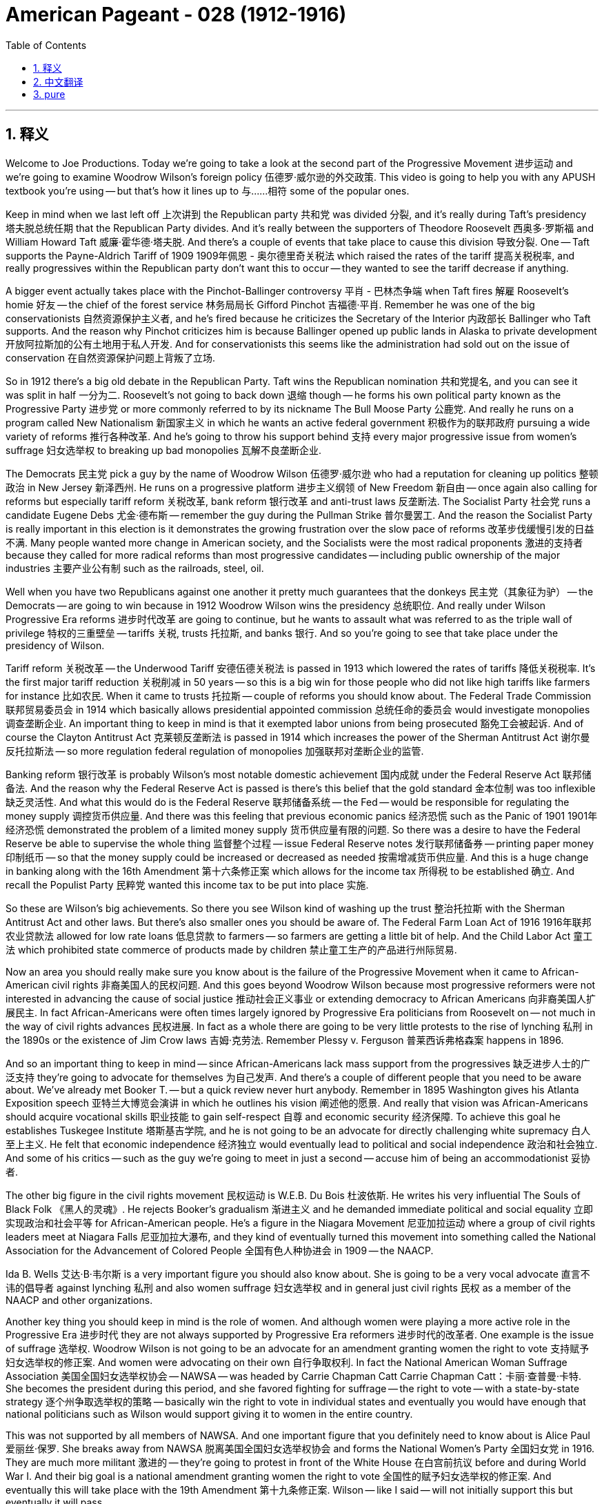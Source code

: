 
= American Pageant - 028 (1912-1916)
:toc: left
:toclevels: 3
:sectnums:
:stylesheet: myAdocCss.css

'''

== 释义


Welcome to Joe Productions. Today we're going to take a look at the second part of the Progressive Movement 进步运动 and we're going to examine Woodrow Wilson's foreign policy 伍德罗·威尔逊的外交政策. This video is going to help you with any APUSH textbook you're using -- but that's how it lines up to 与……相符 some of the popular ones.

Keep in mind when we last left off 上次讲到 the Republican party 共和党 was divided 分裂, and it's really during Taft's presidency 塔夫脱总统任期 that the Republican Party divides. And it's really between the supporters of Theodore Roosevelt 西奥多·罗斯福 and William Howard Taft 威廉·霍华德·塔夫脱. And there's a couple of events that take place to cause this division 导致分裂. One -- Taft supports the Payne-Aldrich Tariff of 1909 1909年佩恩 - 奥尔德里奇关税法 which raised the rates of the tariff 提高关税税率, and really progressives within the Republican party don't want this to occur -- they wanted to see the tariff decrease if anything.

A bigger event actually takes place with the Pinchot-Ballinger controversy 平肖 - 巴林杰争端 when Taft fires 解雇 Roosevelt's homie 好友 -- the chief of the forest service 林务局局长 Gifford Pinchot 吉福德·平肖. Remember he was one of the big conservationists 自然资源保护主义者, and he's fired because he criticizes the Secretary of the Interior 内政部长 Ballinger who Taft supports. And the reason why Pinchot criticizes him is because Ballinger opened up public lands in Alaska to private development 开放阿拉斯加的公有土地用于私人开发. And for conservationists this seems like the administration had sold out on the issue of conservation 在自然资源保护问题上背叛了立场.

So in 1912 there's a big old debate in the Republican Party. Taft wins the Republican nomination 共和党提名, and you can see it was split in half 一分为二. Roosevelt's not going to back down 退缩 though -- he forms his own political party known as the Progressive Party 进步党 or more commonly referred to by its nickname The Bull Moose Party 公鹿党. And really he runs on a program called New Nationalism 新国家主义 in which he wants an active federal government 积极作为的联邦政府 pursuing a wide variety of reforms 推行各种改革. And he's going to throw his support behind 支持 every major progressive issue from women's suffrage 妇女选举权 to breaking up bad monopolies 瓦解不良垄断企业.

The Democrats 民主党 pick a guy by the name of Woodrow Wilson 伍德罗·威尔逊 who had a reputation for cleaning up politics 整顿政治 in New Jersey 新泽西州. He runs on a progressive platform 进步主义纲领 of New Freedom 新自由 -- once again also calling for reforms but especially tariff reform 关税改革, bank reform 银行改革 and anti-trust laws 反垄断法. The Socialist Party 社会党 runs a candidate Eugene Debs 尤金·德布斯 -- remember the guy during the Pullman Strike 普尔曼罢工. And the reason the Socialist Party is really important in this election is it demonstrates the growing frustration over the slow pace of reforms 改革步伐缓慢引发的日益不满. Many people wanted more change in American society, and the Socialists were the most radical proponents 激进的支持者 because they called for more radical reforms than most progressive candidates -- including public ownership of the major industries 主要产业公有制 such as the railroads, steel, oil.

Well when you have two Republicans against one another it pretty much guarantees that the donkeys 民主党（其象征为驴） -- the Democrats -- are going to win because in 1912 Woodrow Wilson wins the presidency 总统职位. And really under Wilson Progressive Era reforms 进步时代改革 are going to continue, but he wants to assault what was referred to as the triple wall of privilege 特权的三重壁垒 -- tariffs 关税, trusts 托拉斯, and banks 银行. And so you're going to see that take place under the presidency of Wilson.

Tariff reform 关税改革 -- the Underwood Tariff 安德伍德关税法 is passed in 1913 which lowered the rates of tariffs 降低关税税率. It's the first major tariff reduction 关税削减 in 50 years -- so this is a big win for those people who did not like high tariffs like farmers for instance 比如农民. When it came to trusts 托拉斯 -- couple of reforms you should know about. The Federal Trade Commission 联邦贸易委员会 in 1914 which basically allows presidential appointed commission 总统任命的委员会 would investigate monopolies 调查垄断企业. An important thing to keep in mind is that it exempted labor unions from being prosecuted 豁免工会被起诉. And of course the Clayton Antitrust Act 克莱顿反垄断法 is passed in 1914 which increases the power of the Sherman Antitrust Act 谢尔曼反托拉斯法 -- so more regulation federal regulation of monopolies 加强联邦对垄断企业的监管.

Banking reform 银行改革 is probably Wilson's most notable domestic achievement 国内成就 under the Federal Reserve Act 联邦储备法. And the reason why the Federal Reserve Act is passed is there's this belief that the gold standard 金本位制 was too inflexible 缺乏灵活性. And what this would do is the Federal Reserve 联邦储备系统 -- the Fed -- would be responsible for regulating the money supply 调控货币供应量. And there was this feeling that previous economic panics 经济恐慌 such as the Panic of 1901 1901年经济恐慌 demonstrated the problem of a limited money supply 货币供应量有限的问题. So there was a desire to have the Federal Reserve be able to supervise the whole thing 监督整个过程 -- issue Federal Reserve notes 发行联邦储备券 -- printing paper money 印制纸币 -- so that the money supply could be increased or decreased as needed 按需增减货币供应量. And this is a huge change in banking along with the 16th Amendment 第十六条修正案 which allows for the income tax 所得税 to be established 确立. And recall the Populist Party 民粹党 wanted this income tax to be put into place 实施.

So these are Wilson's big achievements. So there you see Wilson kind of washing up the trust 整治托拉斯 with the Sherman Antitrust Act and other laws. But there's also smaller ones you should be aware of. The Federal Farm Loan Act of 1916 1916年联邦农业贷款法 allowed for low rate loans 低息贷款 to farmers -- so farmers are getting a little bit of help. And the Child Labor Act 童工法 which prohibited state commerce of products made by children 禁止童工生产的产品进行州际贸易.

Now an area you should really make sure you know about is the failure of the Progressive Movement when it came to African-American civil rights 非裔美国人的民权问题. And this goes beyond Woodrow Wilson because most progressive reformers were not interested in advancing the cause of social justice 推动社会正义事业 or extending democracy to African Americans 向非裔美国人扩展民主. In fact African-Americans were often times largely ignored by Progressive Era politicians from Roosevelt on -- not much in the way of civil rights advances 民权进展. In fact as a whole there are going to be very little protests to the rise of lynching 私刑 in the 1890s or the existence of Jim Crow laws 吉姆·克劳法. Remember Plessy v. Ferguson 普莱西诉弗格森案 happens in 1896.

And so an important thing to keep in mind -- since African-Americans lack mass support from the progressives 缺乏进步人士的广泛支持 they're going to advocate for themselves 为自己发声. And there's a couple of different people that you need to be aware about. We've already met Booker T. -- but a quick review never hurt anybody. Remember in 1895 Washington gives his Atlanta Exposition speech 亚特兰大博览会演讲 in which he outlines his vision 阐述他的愿景. And really that vision was African-Americans should acquire vocational skills 职业技能 to gain self-respect 自尊 and economic security 经济保障. To achieve this goal he establishes Tuskegee Institute 塔斯基吉学院, and he is not going to be an advocate for directly challenging white supremacy 白人至上主义. He felt that economic independence 经济独立 would eventually lead to political and social independence 政治和社会独立. And some of his critics -- such as the guy we're going to meet in just a second -- accuse him of being an accommodationist 妥协者.

The other big figure in the civil rights movement 民权运动 is W.E.B. Du Bois 杜波依斯. He writes his very influential The Souls of Black Folk 《黑人的灵魂》. He rejects Booker's gradualism 渐进主义 and he demanded immediate political and social equality 立即实现政治和社会平等 for African-American people. He's a figure in the Niagara Movement 尼亚加拉运动 where a group of civil rights leaders meet at Niagara Falls 尼亚加拉大瀑布, and they kind of eventually turned this movement into something called the National Association for the Advancement of Colored People 全国有色人种协进会 in 1909 -- the NAACP.

Ida B. Wells 艾达·B·韦尔斯 is a very important figure you should also know about. She is going to be a very vocal advocate 直言不讳的倡导者 against lynching 私刑 and also women suffrage 妇女选举权 and in general just civil rights 民权 as a member of the NAACP and other organizations.

Another key thing you should keep in mind is the role of women. And although women were playing a more active role in the Progressive Era 进步时代 they are not always supported by Progressive Era reformers 进步时代的改革者. One example is the issue of suffrage 选举权. Woodrow Wilson is not going to be an advocate for an amendment granting women the right to vote 支持赋予妇女选举权的修正案. And women were advocating on their own 自行争取权利. In fact the National American Woman Suffrage Association 美国全国妇女选举权协会 -- NAWSA -- was headed by Carrie Chapman Catt  Carrie Chapman Catt：卡丽·查普曼·卡特. She becomes the president during this period, and she favored fighting for suffrage -- the right to vote -- with a state-by-state strategy 逐个州争取选举权的策略 -- basically win the right to vote in individual states and eventually you would have enough that national politicians such as Wilson would support giving it to women in the entire country.

This was not supported by all members of NAWSA. And one important figure that you definitely need to know about is Alice Paul 爱丽丝·保罗. She breaks away from NAWSA 脱离美国全国妇女选举权协会 and forms the National Women's Party 全国妇女党 in 1916. They are much more militant 激进的 -- they're going to protest in front of the White House 在白宫前抗议 before and during World War I. And their big goal is a national amendment granting women the right to vote 全国性的赋予妇女选举权的修正案. And eventually this will take place with the 19th Amendment 第十九条修正案. Wilson -- like I said -- will not initially support this but eventually it will pass.

So wrapping up 总结 the kind of progressive movement -- keep in mind all of these presidents are all going to seek reform at the national level 寻求全国层面的改革, and there's going to be varying degrees of success and failure 不同程度的成功与失败. Another important topic is Wilson's foreign policy 外交政策. And remember the US was increasingly pursuing an aggressive foreign policy 积极的外交政策 in places such as Asia, Latin America. We saw McKinley with the Open Door Policy 麦金利的门户开放政策, Roosevelt with his Big Stick Policy 罗斯福的大棒政策, Taft with Dollar Diplomacy 塔夫脱的金元外交. Wilson's going to shift direction 转变方向 with a policy called Moral Diplomacy 道德外交. And part of what moral diplomacy was -- and you could see this in the political cartoon 政治漫画 -- is that Wilson wanted to promote democracy to other countries 向其他国家推广民主. He also wanted to pursue less imperialistic policies 推行较少帝国主义色彩的政策. You're going to see an improvement of relations 关系改善 between the United States and countries such as the Philippines 菲律宾 and Panama 巴拿马.

However Wilson isn't going to be immune from wanting to intervene in other countries' affairs 干预其他国家事务. And the best example is what Wilson does in Mexico 墨西哥. Little context for you -- Mexico had a revolution 革命 -- the Mexican Revolution 墨西哥革命 -- and it removes the dictator Porfirio Díaz 独裁者波菲里奥·迪亚斯 from power. And the US cares about Mexico because we had a lot of investments in Mexico 在美国有大量投资, and revolutions typically are not very good for business 不利于商业. There's rotating leadership 领导层更迭 in Mexico -- various people are trying to kind of assume power 掌权 and there's a power struggle 权力斗争 that takes place. And eventually there's a guy by the name of Huerta 韦尔塔 who becomes the leader of Mexico, and he was kind of a military dictator 军事独裁者. And Wilson does not like him -- he refuses to recognize his government 拒绝承认他的政府 -- he calls it a government of butchers 屠夫政府.

And one of the things Wilson does is he orders an arms embargo 武器禁运 -- keeping weapons from getting to the Huerta government 阻止武器流入韦尔塔政府. And he starts giving aid to revolutionaries fighting Huerta 向反抗韦尔塔的革命者提供援助 -- some of those by the name of Carranza 卡兰萨 and Pancho Villa 潘乔·比利亚. Well things get a little heated 事态升温 because American soldiers are arrested by Mexican officials at Tampico 坦皮科 -- it's known as the Tampico Incident 坦皮科事件 -- those are the guys who were arrested. And there's this period where Mexico is not apologizing in the manner that we would like 未按美国期望的方式道歉, and US naval forces 美国海军 occupy the Mexican port of Veracruz 占领墨西哥韦拉克鲁斯港.

Frustrated with US involvement in his country 对美国干涉感到不满 -- a guy you see in the middle right there Pancho Villa 潘乔·比利亚 -- leads a series of raids 袭击 across the border 越境 killing American citizens in Texas 得克萨斯州 and New Mexico 新墨西哥州. And in 1916 Woodrow Wilson sends in General John J. Pershing 约翰·J·潘兴将军 and the expeditionary forces 远征军 into Mexico to apprehend Pancho Villa 逮捕潘乔·比利亚. They're unable to arrest him 未能将其逮捕, and the countries are very close to war 两国濒临战争边缘. And the only thing that really kind of stops it from possibly occurring is the growing threat of war in Europe 欧洲日益增长的战争威胁 causes Wilson to remove the troops 撤军.

And that leads us to the big thing -- the Great War 大战 -- World War I 第一次世界大战. We're not going to talk about the causes -- there's a variety of factors that contributed to the outbreak of World War I 导致第一次世界大战爆发 -- you know most people think of them as MAIN -- militarism 军国主义, alliances 联盟, imperialism 帝国主义 and nationalism 民族主义. Of course the immediate cause 直接原因 is the assassination of Franz Ferdinand 弗朗茨·斐迪南大公遇刺 in June of 1914. World War I begins. It's important you keep in mind our reaction to the war is we advocate a policy of neutrality 中立政策. Even more important is that you understand that US neutrality was very difficult to maintain 维持中立非常困难. The struggle is real.

Couple of things -- the United States was never completely neutral during World War I 第一次世界大战期间从未完全中立. What the heck does that mean? From the start we had a stronger connection to England than Germany 与德国相比, 与英国联系更紧密. We shared a language 语言相同. We have legal and political institutions 法律和政治制度相似. They used to be our mama 曾是我们的宗主国. In fact American public opinion 美国公众舆论 was largely anti-German 反德的 even though there's a lot of German immigrants in America at this time -- largely anti-German for a variety of reasons. One -- the autocratic government of the Kaiser 德皇的专制政府 -- they don't have a democratic system 没有民主制度. The fact that they invaded Belgium 入侵比利时. Propaganda 宣传 especially from England -- like the poster you see right there. And of course that history with the Allies 协约国 -- France and England -- namely draws us much more to the Allied cause 使我们更倾向于协约国一方.

Another reason is American manufacturers, bankers and investors heavily sided with the Allied cause 美国制造商、银行家和投资者大力支持协约国. Both England and France greatly benefited from trade and loans from the United States 从美国的贸易和贷款中获益. And so we are giving a lot of money to the Allies 向协约国提供大量资金. And England used its superior navy 强大的海军 to blockade any trade from the United States or any country from entering Germany 封锁任何美国或其他国家与德国的贸易. So you see from the start US is financially invested in the Allied cause 美国在经济上支持协约国一方.

What starts happening is Germany decides to resort to 采取 unrestricted submarine warfare 无限制潜艇战 using U-boats 潜艇 -- submarines -- and they start sinking a series of ships 击沉一系列船只. Some of the notable ones is the Lusitania 卢西塔尼亚号 -- a British passenger ship 英国客轮. It sunk in May of 1915 off the coast of Ireland 爱尔兰海岸 killing almost 1,000 people including 128 Americans 导致近1000人死亡, 其中包括128名美国人. Germany does apologize and pledges not to sink any more neutral ships 承诺不再击沉中立国船只. Things calm down for a moment but then Germany sinks other ships including that one you see right there in March of 1916. Wilson once again threatens to cut off diplomatic relations with Germany 断绝与德国的外交关系, and the US and Germany are very close to war 濒临战争边缘. You could see Uncle Sam 山姆大叔（美国的象征） is frustrated in the political cartoon demanding that Germany stops. And Germany does issue the pledge where Germany promises we won't sink any more ships without warning those aboard 承诺不会在未警告船上人员的情况下击沉船只.

The big issue in the election of 1916 when Wilson's running for re-election 竞选连任 is the fact that he kept us out of the war 让美国置身战争之外. He reminds voters that he was the one who kept us out of war, and he easily wins re-election 轻松赢得连任.

However the following year the US will find itself in World War I -- but we'll cover that another day another time.

Thank you for watching the video. If it helped you at all click like 点赞. If you have any questions or comments post them in the comment section 评论区. If you haven't told all your friends make sure they subscribe to Joe's Productions 订阅乔的制作频道. And have a beautiful day 祝你度过美好的一天. Peace 再见.

'''


== 中文翻译

欢迎来到乔氏制作。今天我们要探讨进步运动的第二部分，并且考察伍德罗·威尔逊的外交政策。这段视频将帮助你理解你正在使用的任何APUSH教材——但它与一些流行的教材的对应关系就是这样。

记住我们上次讲到共和党分裂了，共和党的分裂实际上发生在塔夫脱总统任期内。分裂主要发生在西奥多·罗斯福和威廉·霍华德·塔夫脱的支持者之间。导致这种分裂发生了几件事。其一，塔夫脱支持1909年的《佩恩-奥尔德里奇关税法案》，该法案提高了关税率，而共和党内的进步人士实际上不希望这种情况发生——他们希望看到关税降低，如果可以的话。

实际上，更大的事件发生在平肖-巴林杰争议中，当时塔夫脱解雇了罗斯福的朋友——森林服务局局长吉福德·平肖。记住他是重要的自然资源保护主义者之一，他被解雇是因为他批评了塔夫脱支持的内政部长巴林杰。平肖批评巴林杰的原因是巴林杰开放了阿拉斯加的公共土地用于私人开发。对于自然资源保护主义者来说，这似乎表明政府在自然资源保护问题上妥协了。

因此，在1912年，共和党内部展开了一场激烈的辩论。塔夫脱赢得了共和党总统候选人提名，你们可以看到共和党分裂成了两半。然而，罗斯福并没有退缩——他组建了自己的政党，称为进步党，更通俗的称呼是公牛驼鹿党。实际上，他以“新民族主义”为纲领竞选，主张积极的联邦政府推行广泛的改革。他将支持从妇女选举权到解散不良垄断企业等所有主要的进步议题。

民主党推选了一位名叫伍德罗·威尔逊的人，他在新泽西州以整顿政治而闻名。他以“新自由”的进步纲领竞选——再次呼吁改革，但尤其强调关税改革、银行改革和反托拉斯法。社会党推选了尤金·德布斯为候选人——记住普尔曼罢工期间的那个人。社会党在这次选举中非常重要的原因是，它表明了人们对改革步伐缓慢日益增长的不满。许多人希望美国社会发生更多的变革，而社会主义者是最激进的主张者，因为他们呼吁比大多数进步候选人更激进的改革——包括铁路、钢铁、石油等主要行业的公有制。

当你们有两个共和党人相互竞争时，这几乎保证了驴子——民主党人——会获胜，因为在1912年，伍德罗·威尔逊赢得了总统职位。实际上，在威尔逊的领导下，进步时代的改革将继续进行，但他想要攻击所谓的“特权三重壁垒”——关税、托拉斯和银行。因此，你们将在威尔逊总统任期内看到这种情况发生。

关税改革——1913年通过了《安德伍德关税法》，该法案降低了关税率。这是50年来首次大幅降低关税——因此对于那些不喜欢高关税的人，例如农民来说，这是一个巨大的胜利。在托拉斯方面——你们应该了解几项改革。1914年成立了联邦贸易委员会，该委员会基本上允许总统任命的委员会调查垄断企业。需要记住的重要一点是，它豁免了工会免受起诉。当然，1914年通过了《克莱顿反托拉斯法》，该法案增强了《谢尔曼反托拉斯法》的效力——因此对垄断企业进行了更多的联邦监管。

银行改革可能是威尔逊在《联邦储备法案》下最引人注目的国内成就。通过《联邦储备法案》的原因在于，人们认为金本位制过于僵化。该法案的作用是，联邦储备系统——美联储——将负责监管货币供应。人们认为，此前发生的经济恐慌，如1901年的恐慌，表明了货币供应有限的问题。因此，人们希望美联储能够监管整个体系——发行联邦储备券——印刷纸币——以便根据需要增加或减少货币供应。这是银行业的一项巨大变革，伴随着允许征收所得税的第十六修正案的通过。回想一下，人民党希望实施这项所得税。

这些是威尔逊的重大成就。因此，你们看到威尔逊利用《谢尔曼反托拉斯法》和其他法律来打击托拉斯。但还有一些较小的成就你们也应该了解。1916年的《联邦农场贷款法》允许向农民提供低息贷款——因此农民获得了一些帮助。《童工法》禁止各州之间交易由儿童制造的产品。

现在，你们真正应该确保了解的一个领域是进步运动在非裔美国人民权方面的失败。这不仅仅是伍德罗·威尔逊的问题，因为大多数进步改革家对推进社会正义或将民主扩展到非裔美国人并不感兴趣。事实上，从罗斯福开始，非裔美国人经常被进步时代的政治家们在很大程度上忽视——在民权方面没有太大的进展。事实上，总的来说，对于1890年代私刑的兴起或吉姆·克劳法的存在，几乎没有抗议活动。记住，普莱西诉弗格森案发生在1896年。

因此，需要记住的重要一点是——由于非裔美国人缺乏进步人士的大力支持，他们将为自己争取权利。你们需要了解几位不同的人物。我们已经认识了布克·T·华盛顿——但快速回顾一下总没坏处。记住，1895年华盛顿发表了他的亚特兰大博览会演讲，他在其中概述了他的愿景。实际上，他的愿景是非裔美国人应该获得职业技能，以获得自尊和经济保障。为了实现这个目标，他建立了塔斯基吉学院，他不会主张直接挑战白人至上主义。他认为经济独立最终将导致政治和社会独立。他的一些批评者——比如我们马上要认识的那个人——指责他是一个迁就者。

民权运动中的另一位重要人物是W.E.B.杜波依斯。他写了他极具影响力的《黑人的灵魂》。他拒绝了布克的渐进主义，并要求非裔美国人民立即获得政治和社会平等。他是尼亚加拉运动中的一位重要人物，一群民权领袖在尼亚加拉瀑布会面，他们最终将这场运动发展成为1909年的全国有色人种协进会（NAACP）。

艾达·B·威尔斯也是一位你们应该了解的非常重要的人物。她将成为反对私刑、争取妇女选举权以及作为全国有色人种协进会和其他组织成员争取普遍民权的一位非常直言不讳的倡导者。

你们应该记住的另一个关键是妇女的作用。尽管妇女在进步时代发挥着越来越积极的作用，但她们并不总是得到进步时代改革家的支持。一个例子是选举权问题。伍德罗·威尔逊不会成为支持赋予妇女选举权的修正案的倡导者。妇女们自己也在积极争取。事实上，全国妇女选举权协会（NAWSA）由凯莉·查普曼·卡特领导。她在此期间担任主席，她倾向于采取逐州策略争取选举权——基本上在各个州赢得选举权，最终你们将拥有足够多的州支持，像威尔逊这样的全国政治家将支持在全国范围内赋予妇女选举权。

并非全国妇女选举权协会的所有成员都支持这一点。你们绝对需要了解的一位重要人物是爱丽丝·保罗。她脱离了全国妇女选举权协会，于1916年成立了全国妇女党。她们更加激进——她们将在第一次世界大战前后在白宫前抗议。她们的主要目标是一项赋予妇女选举权的全国性修正案。最终，这将通过第十九修正案实现。威尔逊——正如我所说——最初不会支持这一点，但最终它会通过。

总结一下进步运动——记住所有这些总统都将在国家层面寻求改革，并且会有不同程度的成功和失败。另一个重要的话题是威尔逊的外交政策。记住，美国在亚洲和拉丁美洲等地越来越奉行积极的外交政策。我们看到了麦金利的门户开放政策，罗斯福的大棒政策，塔夫脱的金元外交。威尔逊将通过一项称为“道德外交”的政策来转变方向。道德外交的部分内容——你们可以在政治漫画中看到——是威尔逊希望向其他国家推广民主。他还希望奉行不那么帝国主义的政策。你们将看到美国与菲律宾和巴拿马等国家的关系有所改善。

然而，威尔逊并不会免于想要干预其他国家事务的欲望。最好的例子是威尔逊在墨西哥所做的事情。给你们一点背景——墨西哥发生了一场革命——墨西哥革命——它推翻了独裁者波菲里奥·迪亚斯。美国关心墨西哥是因为我们在墨西哥有很多投资，而革命通常对商业不利。墨西哥的领导层不断更迭——各种各样的人试图掌握权力，并且发生了权力斗争。最终，一个名叫韦尔塔的人成为墨西哥的领导人，他有点像一个军事独裁者。威尔逊不喜欢他——他拒绝承认他的政府——他称之为屠夫政府。

威尔逊所做的一件事是，他下令实施武器禁运——阻止武器运往韦尔塔政府。他开始向反对韦尔塔的革命者提供援助——其中一些人名叫卡兰萨和潘乔·比利亚。情况变得有点紧张，因为美国士兵在坦皮科被墨西哥官员逮捕——这被称为坦皮科事件——那些是被逮捕的人。有一段时间，墨西哥没有以我们希望的方式道歉，美国海军占领了墨西哥港口韦拉克鲁斯。

由于对美国干涉他的国家感到沮丧——你们在右边中间看到的那个人潘乔·比利亚——领导了一系列越境袭击，杀害了德克萨斯州和新墨西哥州的美国公民。1916年，伍德罗·威尔逊派遣约翰·J·潘兴将军和远征军进入墨西哥逮捕潘乔·比利亚。他们未能逮捕他，两国非常接近战争边缘。唯一真正阻止战争可能发生的事情是欧洲战争威胁的日益增长，这导致威尔逊撤回了军队。

这就引出了一个大问题——大战——第一次世界大战。我们不讨论其原因——导致第一次世界大战爆发的因素有很多——你们大多数人会想到“MAIN”——军国主义（Militarism）、联盟体系（Alliances）、帝国主义（Imperialism）和民族主义（Nationalism）。当然，直接原因是1914年6月弗朗茨·斐迪南大公遇刺。第一次世界大战爆发了。重要的是你们要记住我们对战争的反应是我们主张中立政策。更重要的是你们要理解，美国的中立非常难以维持。斗争是真实的。

有几件事——美国在第一次世界大战期间从未完全中立。这是什么意思？从一开始，我们与英国的联系就比与德国的联系更紧密。我们有共同的语言。我们有法律和政治制度。他们曾经是我们的“妈妈”。事实上，尽管当时美国有很多德国移民，但美国公众舆论在很大程度上是反德的——出于各种原因。其一——德皇的专制政府——他们没有民主制度。他们入侵比利时的事实。尤其是来自英国的宣传——就像你们在那张海报上看到的那样。当然，我们与盟友——法国和英国——的历史渊源也使我们更加倾向于协约国的事业。

另一个原因是，美国制造商、银行家和投资者大力支持协约国的事业。英国和法国都极大地受益于美国的贸易和贷款。因此，我们向协约国提供了大量资金。英国利用其强大的海军封锁了美国或任何国家进入德国的贸易。因此，你们从一开始就看到美国在经济上投资于协约国的事业。

接下来发生的是，德国决定恢复无限制潜艇战，使用U型潜艇——潜艇——并开始击沉一系列船只。其中一些著名的有卢西塔尼亚号——一艘英国客轮。它于1915年5月在爱尔兰海岸附近沉没，造成近1000人死亡，其中包括128名美国人。德国道歉并承诺不再击沉任何中立国家的船只。局势暂时平静下来，但随后德国又击沉了其他船只，包括你们在1916年3月看到的那艘。威尔逊再次威胁要与德国断绝外交关系，美国和德国非常接近战争边缘。你们可以在政治漫画中看到山姆大叔很沮丧，要求德国停止。德国确实发布了承诺，保证不再在没有警告船上人员的情况下击沉任何船只。

1916年威尔逊竞选连任时，选举中的一个大问题是他让我们置身于战争之外。他提醒选民他是那个让我们置身于战争之外的人，他轻松地赢得了连任。然而，第二年，美国将卷入第一次世界大战——但我们将在另一天、另一个时间讨论这个问题。

感谢观看视频。如果它对你有任何帮助，请点赞。如果你有任何问题或意见，请在评论区留言。如果你还没有告诉你的所有朋友，请确保他们订阅乔氏制作。祝你度过美好的一天。再见。


'''


== pure

Welcome to Joe Productions. Today we're going to take a look at the second part of the Progressive Movement and we're going to examine Woodrow Wilson's foreign policy. This video is going to help you with any APUSH textbook you're using -- but that's how it lines up to some of the popular ones.

Keep in mind when we last left off the Republican party was divided, and it's really during Taft's presidency that the Republican Party divides. And it's really between the supporters of Theodore Roosevelt and William Howard Taft. And there's a couple of events that take place to cause this division. One -- Taft supports the Payne-Aldrich Tariff of 1909 which raised the rates of the tariff, and really progressives within the Republican party don't want this to occur -- they wanted to see the tariff decrease if anything.

A bigger event actually takes place with the Pinchot-Ballinger controversy when Taft fires Roosevelt's homie -- the chief of the forest service Gifford Pinchot. Remember he was one of the big conservationists, and he's fired because he criticizes the Secretary of the Interior Ballinger who Taft supports. And the reason why Pinchot criticizes him is because Ballinger opened up public lands in Alaska to private development. And for conservationists this seems like the administration had sold out on the issue of conservation.

So in 1912 there's a big old debate in the Republican Party. Taft wins the Republican nomination, and you can see it was split in half. Roosevelt's not going to back down though -- he forms his own political party known as the Progressive Party or more commonly referred to by its nickname The Bull Moose Party. And really he runs on a program called New Nationalism in which he wants an active federal government pursuing a wide variety of reforms. And he's going to throw his support behind every major progressive issue from women's suffrage to breaking up bad monopolies.

The Democrats pick a guy by the name of Woodrow Wilson who had a reputation for cleaning up politics in New Jersey. He runs on a progressive platform of New Freedom -- once again also calling for reforms but especially tariff reform, bank reform and anti-trust laws. The Socialist Party runs a candidate Eugene Debs -- remember the guy during the Pullman Strike. And the reason the Socialist Party is really important in this election is it demonstrates the growing frustration over the slow pace of reforms. Many people wanted more change in American society, and the Socialists were the most radical proponents because they called for more radical reforms than most progressive candidates -- including public ownership of the major industries such as the railroads, steel, oil.

Well when you have two Republicans against one another it pretty much guarantees that the donkeys -- the Democrats -- are going to win because in 1912 Woodrow Wilson wins the presidency. And really under Wilson Progressive Era reforms are going to continue, but he wants to assault what was referred to as the triple wall of privilege -- tariffs, trusts and banks. And so you're going to see that take place under the presidency of Wilson.

Tariff reform -- the Underwood Tariff is passed in 1913 which lowered the rates of tariffs. It's the first major tariff reduction in 50 years -- so this is a big win for those people who did not like high tariffs like farmers for instance. When it came to trusts -- couple of reforms you should know about. The Federal Trade Commission in 1914 which basically allows presidential appointed commission would investigate monopolies. An important thing to keep in mind is that it exempted labor unions from being prosecuted. And of course the Clayton Antitrust Act is passed in 1914 which increases the power of the Sherman Antitrust Act -- so more regulation federal regulation of monopolies.

Banking reform is probably Wilson's most notable domestic achievement under the Federal Reserve Act. And the reason why the Federal Reserve Act is passed is there's this belief that the gold standard was too inflexible. And what this would do is the Federal Reserve -- the Fed -- would be responsible for regulating the money supply. And there was this feeling that previous economic panics such as the Panic of 1901 demonstrated the problem of a limited money supply. So there was a desire to have the Federal Reserve be able to supervise the whole thing -- issue Federal Reserve notes -- printing paper money -- so that the money supply could be increased or decreased as needed. And this is a huge change in banking along with the 16th Amendment which allows for the income tax to be established. And recall the Populist Party wanted this income tax to be put into place.

So these are Wilson's big achievements. So there you see Wilson kind of washing up the trust with the Sherman Antitrust Act and other laws. But there's also smaller ones you should be aware of. The Federal Farm Loan Act of 1916 allowed for low rate loans to farmers -- so farmers are getting a little bit of help. And the Child Labor Act which prohibited state commerce of products made by children.

Now an area you should really make sure you know about is the failure of the Progressive Movement when it came to African-American civil rights. And this goes beyond Woodrow Wilson because most progressive reformers were not interested in advancing the cause of social justice or extending democracy to African Americans. In fact African-Americans were often times largely ignored by Progressive Era politicians from Roosevelt on -- not much in the way of civil rights advances. In fact as a whole there are going to be very little protests to the rise of lynching in the 1890s or the existence of Jim Crow laws. Remember Plessy v. Ferguson happens in 1896.

And so an important thing to keep in mind -- since African-Americans lack mass support from the progressives they're going to advocate for themselves. And there's a couple of different people that you need to be aware about. We've already met Booker T. -- but a quick review never hurt anybody. Remember in 1895 Washington gives his Atlanta Exposition speech in which he outlines his vision. And really that vision was African-Americans should acquire vocational skills to gain self-respect and economic security. To achieve this goal he establishes Tuskegee Institute, and he is not going to be an advocate for directly challenging white supremacy. He felt that economic independence would eventually lead to political and social independence. And some of his critics -- such as the guy we're going to meet in just a second -- accuse him of being an accommodationist.

The other big figure in the civil rights movement is W.E.B. Du Bois. He writes his very influential The Souls of Black Folk. He rejects Booker's gradualism and he demanded immediate political and social equality for African-American people. He's a figure in the Niagara Movement where a group of civil rights leaders meet at Niagara Falls, and they kind of eventually turned this movement into something called the National Association for the Advancement of Colored People in 1909 -- the NAACP.

Ida B. Wells is a very important figure you should also know about. She is going to be a very vocal advocate against lynching and also women suffrage and in general just civil rights as a member of the NAACP and other organizations.

Another key thing you should keep in mind is the role of women. And although women were playing a more active role in the Progressive Era they are not always supported by Progressive Era reformers. One example is the issue of suffrage. Woodrow Wilson is not going to be an advocate for an amendment granting women the right to vote. And women were advocating on their own. In fact the National American Woman Suffrage Association -- NAWSA -- was headed by Carrie Chapman Catt. She becomes the president during this period, and she favored fighting for suffrage -- the right to vote -- with a state-by-state strategy -- basically win the right to vote in individual states and eventually you would have enough that national politicians such as Wilson would support giving it to women in the entire country.

This was not supported by all members of NAWSA. And one important figure that you definitely need to know about is Alice Paul. She breaks away from NAWSA and forms the National Women's Party in 1916. They are much more militant -- they're going to protest in front of the White House before and during World War I. And their big goal is a national amendment granting women the right to vote. And eventually this will take place with the 19th Amendment. Wilson -- like I said -- will not initially support this but eventually it will pass.

So wrapping up the kind of progressive movement -- keep in mind all of these presidents are all going to seek reform at the national level, and there's going to be varying degrees of success and failure. Another important topic is Wilson's foreign policy. And remember the US was increasingly pursuing an aggressive foreign policy in places such as Asia, Latin America. We saw McKinley with the Open Door Policy, Roosevelt with his Big Stick Policy, Taft with Dollar Diplomacy. Wilson's going to shift direction with a policy called Moral Diplomacy. And part of what moral diplomacy was -- and you could see this in the political cartoon -- is that Wilson wanted to promote democracy to other countries. He also wanted to pursue less imperialistic policies. You're going to see an improvement of relations between the United States and countries such as the Philippines and Panama.

However Wilson isn't going to be immune from wanting to intervene in other countries' affairs. And the best example is what Wilson does in Mexico. Little context for you -- Mexico had a revolution -- the Mexican Revolution -- and it removes the dictator Porfirio Díaz from power. And the US cares about Mexico because we had a lot of investments in Mexico, and revolutions typically are not very good for business. There's rotating leadership in Mexico -- various people are trying to kind of assume power and there's a power struggle that takes place. And eventually there's a guy by the name of Huerta who becomes the leader of Mexico, and he was kind of a military dictator. And Wilson does not like him -- he refuses to recognize his government -- he calls it a government of butchers.

And one of the things Wilson does is he orders an arms embargo -- keeping weapons from getting to the Huerta government. And he starts giving aid to revolutionaries fighting Huerta -- some of those by the name of Carranza and Pancho Villa. Well things get a little heated because American soldiers are arrested by Mexican officials at Tampico -- it's known as the Tampico Incident -- those are the guys who were arrested. And there's this period where Mexico is not apologizing in the manner that we would like, and US naval forces occupy the Mexican port of Veracruz.

Frustrated with US involvement in his country -- a guy you see in the middle right there Pancho Villa -- leads a series of raids across the border killing American citizens in Texas and New Mexico. And in 1916 Woodrow Wilson sends in General John J. Pershing and the expeditionary forces into Mexico to apprehend Pancho Villa. They're unable to arrest him, and the countries are very close to war. And the only thing that really kind of stops it from possibly occurring is the growing threat of war in Europe causes Wilson to remove the troops.

And that leads us to the big thing -- the Great War -- World War I. We're not going to talk about the causes -- there's a variety of factors that contributed to the outbreak of World War I -- you know most people think of them as MAIN -- militarism, alliances, imperialism and nationalism. Of course the immediate cause is the assassination of Franz Ferdinand in June of 1914. World War I begins. It's important you keep in mind our reaction to the war is we advocate a policy of neutrality. Even more important is that you understand that US neutrality was very difficult to maintain. The struggle is real.

Couple of things -- the United States was never completely neutral during World War I. What the heck does that mean? From the start we had a stronger connection to England than Germany. We shared a language. We have legal and political institutions. They used to be our mama. In fact American public opinion was largely anti-German even though there's a lot of German immigrants in America at this time -- largely anti-German for a variety of reasons. One -- the autocratic government of the Kaiser -- they don't have a democratic system. The fact that they invaded Belgium. Propaganda especially from England -- like the poster you see right there. And of course that history with the Allies -- France and England -- namely draws us much more to the Allied cause.

Another reason is American manufacturers, bankers and investors heavily sided with the Allied cause. Both England and France greatly benefited from trade and loans from the United States. And so we are giving a lot of money to the Allies. And England used its superior navy to blockade any trade from the United States or any country from entering Germany. So you see from the start US is financially invested in the Allied cause.

What starts happening is Germany decides to resort to unrestricted submarine warfare using U-boats -- submarines -- and they start sinking a series of ships. Some of the notable ones is the Lusitania -- a British passenger ship. It sunk in May of 1915 off the coast of Ireland killing almost 1,000 people including 128 Americans. Germany does apologize and pledges not to sink any more neutral ships. Things calm down for a moment but then Germany sinks other ships including that one you see right there in March of 1916. Wilson once again threatens to cut off diplomatic relations with Germany, and the US and Germany are very close to war. You could see Uncle Sam is frustrated in the political cartoon demanding that Germany stops. And Germany does issue the pledge where Germany promises we won't sink any more ships without warning those aboard.

The big issue in the election of 1916 when Wilson's running for re-election is the fact that he kept us out of the war. He reminds voters that he was the one who kept us out of war, and he easily wins re-election. However the following year the US will find itself in World War I -- but we'll cover that another day another time.

Thank you for watching the video. If it helped you at all click like. If you have any questions or comments post them in the comment section. If you haven't told all your friends make sure they subscribe to Joe's Productions. And have a beautiful day. Peace.

'''
